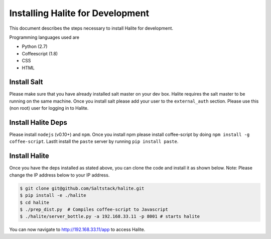 ==================================
Installing Halite for Development
==================================

This document describes the steps necessary to install Halite for development.

Programming languages used are

* Python (2.7)
* Coffeescript (1.8)
* CSS
* HTML

Install Salt
------------

Please make sure that you have already installed salt master on your dev box. Halite requires the salt master to be running on the same machine.
Once you install salt please add your user to the ``external_auth`` section. Please use this (non root) user for logging in to Halite.

Install Halite Deps
-------------------

Please install ``nodejs`` (v0.10+) and ``npm``. Once you install npm please install coffee-script by doing ``npm install -g coffee-script``. Lastlt install the ``paste`` server by running ``pip install paste``. 

Install Halite
--------------

Once you have the deps installed as stated above, you can clone the code and install it as shown below. Note: Please change the IP address below to your IP address.

.. code-block:: bash

  $ git clone git@github.com/Saltstack/halite.git
  $ pip install -e ./halite
  $ cd halite
  $ ./prep_dist.py  # Compiles coffee-script to Javascript
  $ ./halite/server_bottle.py -a 192.168.33.11 -p 8001 # starts halite

You can now navigate to http://192.168.33.11/app to access Halite.

